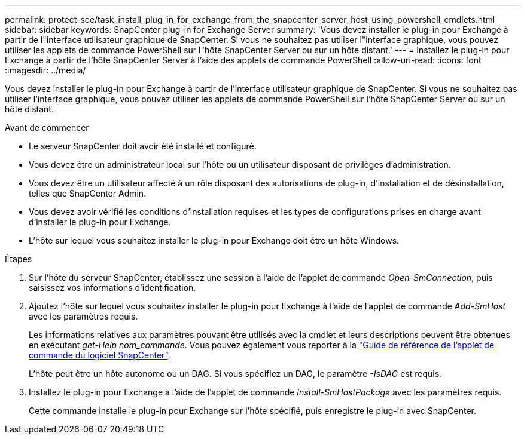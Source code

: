 ---
permalink: protect-sce/task_install_plug_in_for_exchange_from_the_snapcenter_server_host_using_powershell_cmdlets.html 
sidebar: sidebar 
keywords: SnapCenter plug-in for Exchange Server 
summary: 'Vous devez installer le plug-in pour Exchange à partir de l"interface utilisateur graphique de SnapCenter. Si vous ne souhaitez pas utiliser l"interface graphique, vous pouvez utiliser les applets de commande PowerShell sur l"hôte SnapCenter Server ou sur un hôte distant.' 
---
= Installez le plug-in pour Exchange à partir de l'hôte SnapCenter Server à l'aide des applets de commande PowerShell
:allow-uri-read: 
:icons: font
:imagesdir: ../media/


[role="lead"]
Vous devez installer le plug-in pour Exchange à partir de l'interface utilisateur graphique de SnapCenter. Si vous ne souhaitez pas utiliser l'interface graphique, vous pouvez utiliser les applets de commande PowerShell sur l'hôte SnapCenter Server ou sur un hôte distant.

.Avant de commencer
* Le serveur SnapCenter doit avoir été installé et configuré.
* Vous devez être un administrateur local sur l'hôte ou un utilisateur disposant de privilèges d'administration.
* Vous devez être un utilisateur affecté à un rôle disposant des autorisations de plug-in, d'installation et de désinstallation, telles que SnapCenter Admin.
* Vous devez avoir vérifié les conditions d'installation requises et les types de configurations prises en charge avant d'installer le plug-in pour Exchange.
* L'hôte sur lequel vous souhaitez installer le plug-in pour Exchange doit être un hôte Windows.


.Étapes
. Sur l'hôte du serveur SnapCenter, établissez une session à l'aide de l'applet de commande _Open-SmConnection_, puis saisissez vos informations d'identification.
. Ajoutez l'hôte sur lequel vous souhaitez installer le plug-in pour Exchange à l'aide de l'applet de commande _Add-SmHost_ avec les paramètres requis.
+
Les informations relatives aux paramètres pouvant être utilisés avec la cmdlet et leurs descriptions peuvent être obtenues en exécutant _get-Help nom_commande_. Vous pouvez également vous reporter à la https://docs.netapp.com/us-en/snapcenter-cmdlets-50/index.htmll["Guide de référence de l'applet de commande du logiciel SnapCenter"^].

+
L'hôte peut être un hôte autonome ou un DAG. Si vous spécifiez un DAG, le paramètre _-IsDAG_ est requis.

. Installez le plug-in pour Exchange à l'aide de l'applet de commande _Install-SmHostPackage_ avec les paramètres requis.
+
Cette commande installe le plug-in pour Exchange sur l'hôte spécifié, puis enregistre le plug-in avec SnapCenter.


